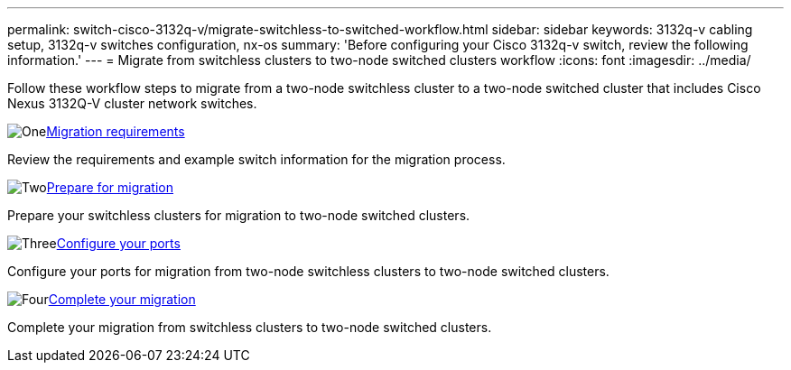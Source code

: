 ---
permalink: switch-cisco-3132q-v/migrate-switchless-to-switched-workflow.html
sidebar: sidebar
keywords: 3132q-v cabling setup, 3132q-v switches configuration, nx-os
summary: 'Before configuring your Cisco 3132q-v switch, review the following information.'
---
= Migrate from switchless clusters to two-node switched clusters workflow
:icons: font
:imagesdir: ../media/

[.lead]

Follow these workflow steps to migrate from a two-node switchless cluster to a two-node switched cluster that includes Cisco Nexus 3132Q-V cluster network switches.

.image:https://raw.githubusercontent.com/NetAppDocs/common/main/media/number-1.png[One]link:migrate-switchless-to-switched-requirements.html[Migration requirements]
[role="quick-margin-para"]
Review the requirements and example switch information for the migration process.

.image:https://raw.githubusercontent.com/NetAppDocs/common/main/media/number-2.png[Two]link:migrate-switchless-prepare-to-migrate.html[Prepare for migration]
[role="quick-margin-para"]
Prepare your switchless clusters for migration to two-node switched clusters.

.image:https://raw.githubusercontent.com/NetAppDocs/common/main/media/number-3.png[Three]link:migrate-switchless-configure-ports.html[Configure your ports]
[role="quick-margin-para"]
Configure your ports for migration from two-node switchless clusters to two-node switched clusters.

.image:https://raw.githubusercontent.com/NetAppDocs/common/main/media/number-4.png[Four]link:migrate-switchless-complete-migration.html[Complete your migration]
[role="quick-margin-para"]
Complete your migration from switchless clusters to two-node switched clusters.

//.image:https://raw.githubusercontent.com/NetAppDocs/common/main/media/number-5.png[Five]link:migrate-switchless-disable-switchless-option.html[Disable the two-node switchless option]
//[role="quick-margin-para"]
//Disable the two-node switchless option on the cluster.

//.image:https://raw.githubusercontent.com/NetAppDocs/common/main/media/number-6.png[Six]link:migrate-switchless-complete-migration.html[Complete your migration]
//[role="quick-margin-para"]
//Complete you migration to the two-node switched clusters.

//Updates for internal GH issue #262, 2024-DEC-09